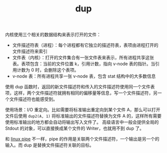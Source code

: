 :PROPERTIES:
:ID:       c99f811b-8662-40eb-99dc-142d6b7f724e
:END:
#+TITLE: dup

内核使用三个相关的数据结构来表示打开的文件：
+ 文件描述符表（进程）：每个进程都有它独立的描述符表，表项由进程打开的文件描述符来索引
+ 文件表（内核）：打开的文件集合有一张文件表来表示，所有进程共享这张表。表项包含：当前的文件位置 k，引用计数，指向 v-node 表的指针。当引用计数为 0 时，会删除这个表项。
+ v-node 表：所有进程共享一张 v-node 表，包含 stat 结构中的大多数信息

使用 dup 函数时，返回的新文件描述符和传入的文件描述符使用同一个文件表项，这样，两个文件描述符就拥有相同的偏移量等信息，写一个文件描述符，另一个文件描述符也能感受到。

使用场景：I/O 重定向。比如需要将标准输出重定向到某个文件 A，那么可以打开文件后使用 =dup2(A, 1)= 将标准输出的文件描述符替换为文件 A 的，这样所有需要使用标准输出的地方都会自动将输出写入文件了。
高级语言中一般会提供全局的 Stdout 的对象，可以直接换成某个文件的 Writer，也就用不到 dup 了。

和 [[id:778bd149-4539-4500-ac3c-7f819579a7d7][linux pipe]] 不一样，pipe 的作用是关联两个文件描述符，一个输出是另一个的输入。而 dup 是替换文件描述符关联的目标。

